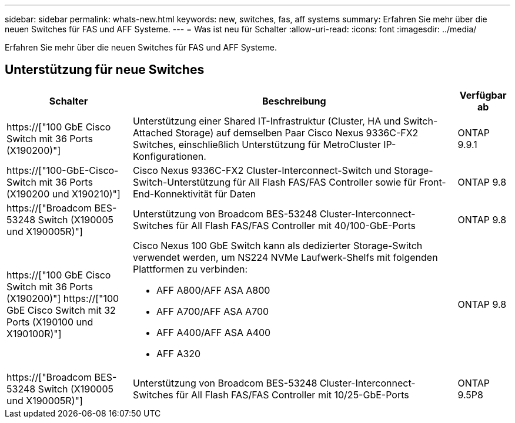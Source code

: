 ---
sidebar: sidebar 
permalink: whats-new.html 
keywords: new, switches, fas, aff systems 
summary: Erfahren Sie mehr über die neuen Switches für FAS und AFF Systeme. 
---
= Was ist neu für Schalter
:allow-uri-read: 
:icons: font
:imagesdir: ../media/


[role="lead"]
Erfahren Sie mehr über die neuen Switches für FAS und AFF Systeme.



== Unterstützung für neue Switches

[cols="25h,~,~"]
|===
| Schalter | Beschreibung | Verfügbar ab 


 a| 
https://["100 GbE Cisco Switch mit 36 Ports (X190200)"]
 a| 
Unterstützung einer Shared IT-Infrastruktur (Cluster, HA und Switch-Attached Storage) auf demselben Paar Cisco Nexus 9336C-FX2 Switches, einschließlich Unterstützung für MetroCluster IP-Konfigurationen.
 a| 
ONTAP 9.9.1



 a| 
https://["100-GbE-Cisco-Switch mit 36 Ports (X190200 und X190210)"]
 a| 
Cisco Nexus 9336C-FX2 Cluster-Interconnect-Switch und Storage-Switch-Unterstützung für All Flash FAS/FAS Controller sowie für Front-End-Konnektivität für Daten
 a| 
ONTAP 9.8



 a| 
https://["Broadcom BES-53248 Switch (X190005 und X190005R)"]
 a| 
Unterstützung von Broadcom BES-53248 Cluster-Interconnect-Switches für All Flash FAS/FAS Controller mit 40/100-GbE-Ports
 a| 
ONTAP 9.8



 a| 
https://["100 GbE Cisco Switch mit 36 Ports (X190200)"] https://["100 GbE Cisco Switch mit 32 Ports (X190100 und X190100R)"]
 a| 
Cisco Nexus 100 GbE Switch kann als dedizierter Storage-Switch verwendet werden, um NS224 NVMe Laufwerk-Shelfs mit folgenden Plattformen zu verbinden:

* AFF A800/AFF ASA A800
* AFF A700/AFF ASA A700
* AFF A400/AFF ASA A400
* AFF A320

 a| 
ONTAP 9.8



 a| 
https://["Broadcom BES-53248 Switch (X190005 und X190005R)"]
 a| 
Unterstützung von Broadcom BES-53248 Cluster-Interconnect-Switches für All Flash FAS/FAS Controller mit 10/25-GbE-Ports
 a| 
ONTAP 9.5P8

|===